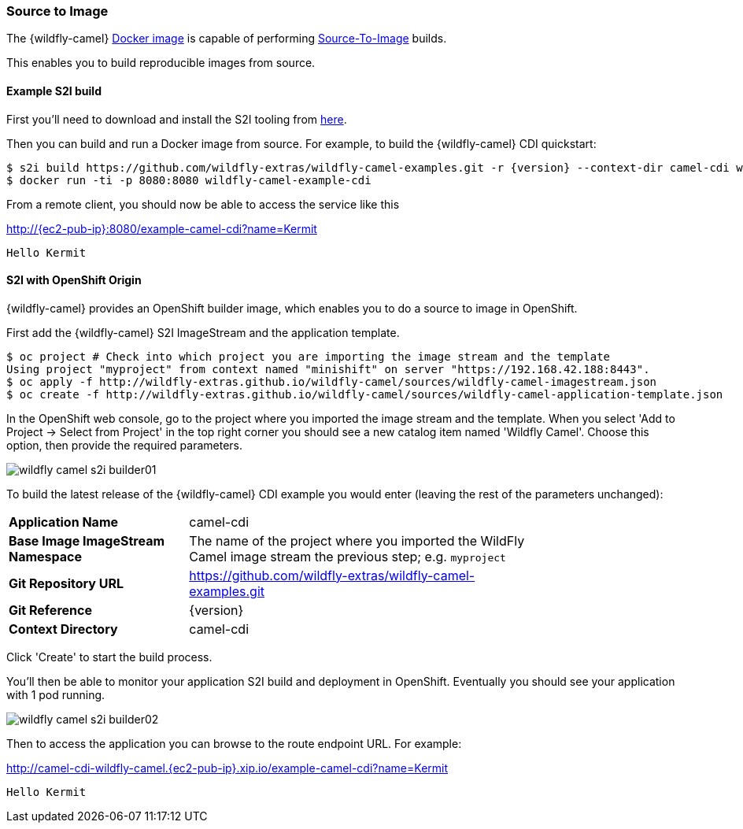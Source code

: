 ### Source to Image

The {wildfly-camel} https://hub.docker.com/r/wildflyext/wildfly-camel/[Docker image,window=_blank] is capable of performing https://docs.openshift.org/latest/architecture/core_concepts/builds_and_image_streams.html#source-build[Source-To-Image,window=_blank] builds.

This enables you to build reproducible images from source.

#### Example S2I build

First you'll need to download and install the S2I tooling from https://github.com/openshift/source-to-image[here,window=_blank].

Then you can build and run a Docker image from source. For example, to build the {wildfly-camel} CDI quickstart:

[source,options="nowrap",subs="attributes"]
$ s2i build https://github.com/wildfly-extras/wildfly-camel-examples.git -r {version} --context-dir camel-cdi wildflyext/wildfly-camel:{version} wildfly-camel-example-cdi
$ docker run -ti -p 8080:8080 wildfly-camel-example-cdi

From a remote client, you should now be able to access the service like this

http://{ec2-pub-ip}:8080/example-camel-cdi?name=Kermit[,window=_blank]

 Hello Kermit

#### S2I with OpenShift Origin

{wildfly-camel} provides an OpenShift builder image, which enables you to do a source to image in OpenShift.

First add the {wildfly-camel} S2I ImageStream and the application template.

[source,bash,options="nowrap"]
----
$ oc project # Check into which project you are importing the image stream and the template
Using project "myproject" from context named "minishift" on server "https://192.168.42.188:8443".
$ oc apply -f http://wildfly-extras.github.io/wildfly-camel/sources/wildfly-camel-imagestream.json
$ oc create -f http://wildfly-extras.github.io/wildfly-camel/sources/wildfly-camel-application-template.json
----

In the OpenShift web console, go to the project where you imported the image stream and the template. When you select
'Add to Project -> Select from Project' in the top right corner you should see a new catalog item named 'Wildfly Camel'.
Choose this option, then provide the required parameters.

image::wildfly-camel-s2i-builder01.png[]

To build the latest release of the {wildfly-camel} CDI example you would enter (leaving the rest of the parameters
unchanged):

[cols="1,2",width="80%"]
|=======
|**Application Name**| camel-cdi
|**Base Image ImageStream Namespace**| The name of the project where you imported the WildFly Camel image stream the previous step; e.g. `myproject`
|**Git Repository URL**| https://github.com/wildfly-extras/wildfly-camel-examples.git
|**Git Reference**| {version}
|**Context Directory**| camel-cdi
|=======

Click 'Create' to start the build process.

You'll then be able to monitor your application S2I build and deployment in OpenShift. Eventually you should see your application with 1 pod running.

image::wildfly-camel-s2i-builder02.png[]

Then to access the application you can browse to the route endpoint URL. For example:

http://camel-cdi-wildfly-camel.{ec2-pub-ip}.xip.io/example-camel-cdi?name=Kermit[,window=_blank]

 Hello Kermit


